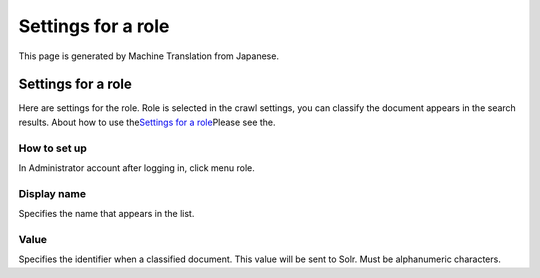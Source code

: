 ===================
Settings for a role
===================

This page is generated by Machine Translation from Japanese.

Settings for a role
===================

Here are settings for the role. Role is selected in the crawl settings,
you can classify the document appears in the search results. About how
to use the\ `Settings for a
role <../config/role-setting.html>`__\ Please see the.

How to set up
-------------

In Administrator account after logging in, click menu role.

|image0|

|image1|

Display name
------------

Specifies the name that appears in the list.

Value
-----

Specifies the identifier when a classified document. This value will be
sent to Solr. Must be alphanumeric characters.

.. |image0| image:: ../../../resources/images/en/2.0/roleType-1.png
.. |image1| image:: ../../../resources/images/en/2.0/roleType-2.png
